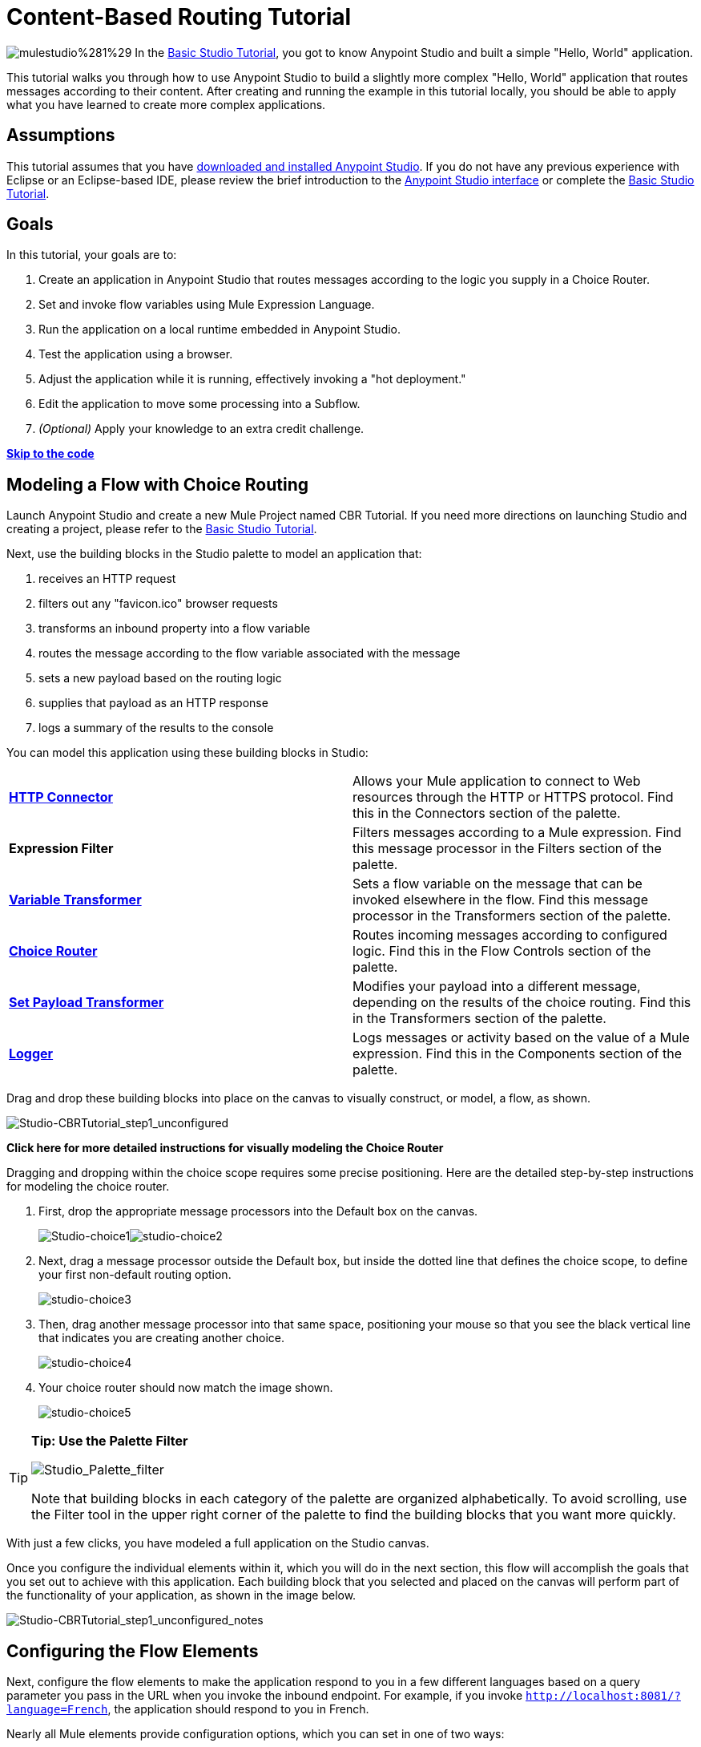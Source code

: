 = Content-Based Routing Tutorial

image:mulestudio%281%29.png[mulestudio%281%29]
In the link:/docs/display/35X/Basic+Studio+Tutorial[Basic Studio Tutorial], you got to know Anypoint Studio and built a simple "Hello, World" application.

This tutorial walks you through how to use Anypoint Studio to build a slightly more complex "Hello, World" application that routes messages according to their content. After creating and running the example in this tutorial locally, you should be able to apply what you have learned to create more complex applications.

== Assumptions

This tutorial assumes that you have link:/docs/display/35X/Download+and+Launch+Anypoint+Studio[downloaded and installed Anypoint Studio]. If you do not have any previous experience with Eclipse or an Eclipse-based IDE, please review the brief introduction to the link:/docs/display/35X/Anypoint+Studio+Essentials[Anypoint Studio interface] or complete the link:/docs/display/35X/Basic+Studio+Tutorial[Basic Studio Tutorial]. 

== Goals

In this tutorial, your goals are to:

. Create an application in Anypoint Studio that routes messages according to the logic you supply in a Choice Router.
. Set and invoke flow variables using Mule Expression Language.
. Run the application on a local runtime embedded in Anypoint Studio.
. Test the application using a browser. 
. Adjust the application while it is running, effectively invoking a "hot deployment."
. Edit the application to move some processing into a Subflow.
. _(Optional)_ Apply your knowledge to an extra credit challenge.

link:#Content-BasedRoutingTutorial-code[*Skip to the code*]

== Modeling a Flow with Choice Routing

Launch Anypoint Studio and create a new Mule Project named CBR Tutorial. If you need more directions on launching Studio and creating a project, please refer to the link:/docs/display/35X/Basic+Studio+Tutorial[Basic Studio Tutorial]. 

Next, use the building blocks in the Studio palette to model an application that: 

. receives an HTTP request 
. filters out any "favicon.ico" browser requests 
. transforms an inbound property into a flow variable
. routes the message according to the flow variable associated with the message
. sets a new payload based on the routing logic
. supplies that payload as an HTTP response
. logs a summary of the results to the console +

You can model this application using these building blocks in Studio:

[cols=",",]
|===
|*link:/docs/display/35X/HTTP+Connector[HTTP Connector]* |Allows your Mule application to connect to Web resources through the HTTP or HTTPS protocol. Find this in the Connectors section of the palette.
|*Expression Filter* |Filters messages according to a Mule expression. Find this message processor in the Filters section of the palette.
|*link:/docs/display/35X/Variable+Transformer+Reference[Variable Transformer]* |Sets a flow variable on the message that can be invoked elsewhere in the flow. Find this message processor in the Transformers section of the palette.
|link:/docs/display/35X/Choice+Flow+Control+Reference[*Choice Router*] |Routes incoming messages according to configured logic. Find this in the Flow Controls section of the palette.
|*link:/docs/display/35X/Set+Payload+Transformer+Reference[Set Payload Transformer]* |Modifies your payload into a different message, depending on the results of the choice routing. Find this in the Transformers section of the palette.
|link:/docs/display/35X/Logger+Component+Reference[*Logger*] |Logs messages or activity based on the value of a Mule expression. Find this in the Components section of the palette.
|===

Drag and drop these building blocks into place on the canvas to visually construct, or model, a flow, as shown.

image:Studio-CBRTutorial_step1_unconfigured.png[Studio-CBRTutorial_step1_unconfigured]

*Click here for more detailed instructions for visually modeling the Choice Router*

Dragging and dropping within the choice scope requires some precise positioning. Here are the detailed step-by-step instructions for modeling the choice router.

. First, drop the appropriate message processors into the Default box on the canvas. +

+
image:Studio-choice1.png[Studio-choice1]image:studio-choice2.png[studio-choice2] +
+

. Next, drag a message processor outside the Default box, but inside the dotted line that defines the choice scope, to define your first non-default routing option. +

+
image:studio-choice3.png[studio-choice3] +
+

. Then, drag another message processor into that same space, positioning your mouse so that you see the black vertical line that indicates you are creating another choice.  +

+
image:studio-choice4.png[studio-choice4] +
+

. Your choice router should now match the image shown.

+
image:studio-choice5.png[studio-choice5]

[TIP]
====
*Tip: Use the Palette Filter*

image:Studio_Palette_filter.png[Studio_Palette_filter]

Note that building blocks in each category of the palette are organized alphabetically. To avoid scrolling, use the Filter tool in the upper right corner of the palette to find the building blocks that you want more quickly.
====

With just a few clicks, you have modeled a full application on the Studio canvas.

Once you configure the individual elements within it, which you will do in the next section, this flow will accomplish the goals that you set out to achieve with this application. Each building block that you selected and placed on the canvas will perform part of the functionality of your application, as shown in the image below.

image:Studio-CBRTutorial_step1_unconfigured_notes.png[Studio-CBRTutorial_step1_unconfigured_notes]

== Configuring the Flow Elements

Next, configure the flow elements to make the application respond to you in a few different languages based on a query parameter you pass in the URL when you invoke the inbound endpoint. For example, if you invoke `http://localhost:8081/?language=French`, the application should respond to you in French.

Nearly all Mule elements provide configuration options, which you can set in one of two ways:

* via the building block *Properties* *Editor* in the console of Studio's visual editor
* via XML code in Studio's *XML* editor, or in any other XML editing environment.

[TIP]
The following instructions walk you through how to configure each building block in the visual editor and via XML. Use the tabs to switch back and forth between the instructions for the visual editor and the XML editor. 

=== HTTP Connector

[tabs]
------
[tab,title="STUDIO Visual Editor"]
....
Click the *HTTP Connector* on your canvas to view its Properties Editor. Leave the default configuration of the HTTP inbound endpoint as they are.

image:HTTP-unconfig.png[HTTP-unconfig]

[cols=",",options="header",]
|===
|Field |Value
|*Display Name* |`HTTP`
|*Host* |`localhost`
|*Port* |`8081`
|===
....
[tab,title="XML Editor or Standalone"]
....
Configure the HTTP connector as follows:

[source]
----
<http:inbound-endpoint exchange-pattern="request-response" host="localhost" port="8081" doc:name="HTTP"/>
----

[cols=",",options="header",]
|===
|Attribute |Value
|*exchange-pattern* |`request-response`
|*host* |`localhost`
|*port* |`8081`
|*doc:name* |`HTTP`
|===
....
------

=== Expression Filter

This expression tells Mule to check that the payload _is not equal to_ the string `'/favicon.ico'`. If the expression evaluates to true, Mule passes the message on to the next step in the flow. If the expression evaluates to false, Mule stops processing the message.

[tabs]
------
[tab,title="STUDIO Visual Editor"]
....
Click the *Expression Filter* to open its Properties Editor, then configure as per the table below. 

image:expressionpe.png[expressionpe]

[cols=",",options="header",]
|====
|Field |Value
|*Display Name* |`Expression`
|*Expression* |`#[payload != '/favicon.ico']`
|====

[TIP]
====
*Shortcut*

Mule accepts the expression` #[payload]` as a shortcut for `#[message.payload]`. This shortcut only applies with the payload field. Learn more about link:/docs/display/35X/Mule+Expression+Language+MEL[Mule Expression Language].
====
....
[tab,title="XML Editor or Standalone"]
....
Configure the expression filter as follows:

[source]
----
<expression-filter expression="#[payload != '/favicon.ico']" doc:name="Expression"/>
----

[cols=",",options="header",]
|=====
|Attribute |Value
|*expression* |`#[payload != '/favicon.ico'`]
|*doc:name* |`Expression`
|=====

[TIP]
====
*Shortcut*

Mule accepts the expression` #[payload]` as a shortcut for `#[message.payload]`. This shortcut only applies with the payload field. Learn more about link:/docs/display/35X/Mule+Expression+Language+MEL[Mule Expression Language].
====
....
------

=== Variable Transformer

This transformer instructs Mule to look for an inbound property called `language` on all incoming messages, and, if found, set it (and its value) as a **flow variable —** metadata that is carried along with the message in the form of a key/value pair.

[tabs]
------
[tab,title="STUDIO Visual Editor"]
....
Click the *Variable Transformer* to open its Properties Editor, then configure as per the table below. 

image:setlangvar.png[setlangvar]

[cols=",",options="header",]
|=====
|Field |Value
|*Display Name* |`Set Language Variable`
|*Operation* |`Set Variable`
|*Name* |`language`
|*Value* |`#[message.inboundProperties.language]`
|=====
....
[tab,title="XML Editor or Standalone"]
....
If you model the flow on the canvas, then switch to the XML editor, the placeholder XML for this element looks like the following code:

[source]
----
<variable-transformer doc:name="Variable"/>
----

Change the `variable-transformer` placeholder element to the element **`set-variable`**, then configure the set-variable transformer as follows.

[source]
----
<set-variable variableName="language" value="#[message.inboundProperties.language]" doc:name="Set Language Variable"/>
----

[cols=",",options="header",]
|===
|Field |Value
|*variableName* |`language`
|*value* |`#[message.inboundProperties.language`]
|*doc:name* |`Set Language Variable`
|===
....
------

=== Choice Router and Constituent Message Processors

[tabs]
------
[tab,title="STUDIO Visual Editor"]
....
. Click the *Choice Router* building block to open its Properties Editor. Here, enter Mule expressions to define the routing logic that Mule applies to incoming messages (see table below; detailed instructions follow).
+
[cols=",",options="header",]
|====
|When |Route Message to
|`#[flowVars.language == 'Spanish']` |`Set Payload`
|`#[flowVars.language == 'French']` |`Set Payload`
|`Default` |`Variable`
|====

. In the table, click the first empty row under *When*, then enter `#[flowVars.language == 'Spanish']` +
 +
image:cbrChoice1.png[cbrChoice1]

. This expression tells Mule to look for a flow variable called `language` on the incoming message and check whether it equals Spanish. If this expression evaluates to true, Mule routes the message to the message processor in that path. +

. Click the next empty row, then enter `#[flowVars.language == 'French']` +

+
image:cbrChoice2.png[cbrChoice2] +
+

Just as in the previous row, this expression tells Mule to look for a flow variable called `language` on the incoming message. This time, the expression indicates Mule should check whether `language` equals French. If this expression evaluates to true, Mule routes the message to the message processor in that path. +
 +
. Next, click the topmost *Set Payload* building block within your Choice Router scope to open its Properties Editor, then configure it as shown below. +
image:cbrSP1.png[cbrSP1] +
+

This Set Payload transformer corresponds to the first option you configured above in your choice routing logic. If Mule finds the flow variable `language=Spanish`, your message produces this payload as a response. +
 +
. Click the next *Set Payload* building block within the Choice Router scope to open its Properties Editor, then configure it as shown below. +

+
image:cbrSP2.png[cbrSP2] +
+

This Set Payload transformer corresponds to the second option you configured above in your choice routing logic. If Mule finds the flow variable `language=French`, your message produces this payload as a response. +
 +
. Click the *Variable Transformer* inside the Default box to open its Properties Editor, then configure it as shown. +

+
image:cbrSV.png[cbrSV]
+
This Variable Transformer, and the Set Payload that follows it, are only invoked if neither of the expressions in the choice routing logic evaluate to true. Thus, if Mule does not find either the flow variable `language=Spanish` or the flow variable `language=French`, Mule routes the message to this default processing option, which sets the flow variable `language` with the value `English`.
+

[WARNING]
Note that in this configuration you are setting a literal value for the variable, rather than using Mule expression language to extract a value from the message, as you did in the previous Variable Transformer.

. Click the *Set Payload* after the Variable Transformer inside the Default box to open its Properties Editor, then configure it as shown. +

+
image:cbrSP3.png[cbrSP3] +

This Set Payload transformer sets a payload for the default option you configured above in your choice routing logic.
....
[tab,title="XML Editor or Standalone"]
....
If you model the flow on the canvas, then switch to the XML editor, the placeholder XML for this element as per the following code:

[source]
----
<choice doc:name="Choice">
   <when expression="">
       <set-payload doc:name="Set Payload"/>
   </when>
   <when expression="">
       <set-payload doc:name="Set Payload"/>
   </when>
   <otherwise>
       <variable-transformer doc:name="Variable"/>
       <set-payload doc:name="Set Payload"/>
   </otherwise>
</choice>
----

Configure the two *`when`* and the *`otherwise`* child elements and each of their nested elements as shown.

[source]
----
<choice doc:name="Choice">
   <when expression="#[flowVars.language == 'Spanish']">
       <set-payload value="Hola!" doc:name="Reply in Spanish"/>
   </when>
   <when expression="#[flowVars.language == 'French']">
       <set-payload value="Bonjour!" doc:name="Reply in French"/>
   </when>
   <otherwise>
       <set-variable variableName="language" value="English" doc:name="Set Language to English"/>
       <set-payload value="Hello!" doc:name="Reply in English"/>
   </otherwise>
</choice> 
----

In each of the `when` child elements of the choice router, the expression tells Mule to look for a flow variable called `language` on the incoming message and check whether it equals Spanish or French. If either expression evaluates to true, Mule routes the message to the corresponding nested set-payload message processor.

If both of the expressions in the `when` elements evaluate to false, Mule routes the message via the processing defining in the `otherwise` child element. Messages that are routed this way have a variable language=English set, then return a payload in English.
....
------

=== Logger

This logger produces one of three possible messages, depending on the result of the Choice routing.

[tabs]
------
[tab,title="STUDIO Visual Editor"]
....
Click the *Logger* to open its Properties Editor, then configure as per the table below.

image:cbrLogger.png[cbrLogger]

[cols=",",options="header",]
|====
|Field |Value
|*Display Name* |`Logger`
|*Message* |`The reply "#[payload]" means "hello" in #[flowVars.language].`
|*Level* |`INFO`
|====
....
[tab,title="XML Editor or Standalone"]
....
Configure the logger as follows:

[source]
----
<logger message="The reply "#[payload]" means "hello" in #[flowVars.language]." level="INFO" doc:name="Logger"/>
----

[cols=",",options="header",]
|====
|Field |Value
|*message* |`The reply "#[payload]" means "hello" in #[flowVars.language].`
|*level* |`INFO`
|*doc:name* |`Logger`
|====

Note that Studio automatically escapes the quotes, as per the following:

[source]
----
<logger message="The reply &quot;#[payload]&quot; means &quot;hello&quot; in #[flowVars.language]." level="INFO" doc:name="Logger"/>
----
....
------

Save your application by clicking *File* > *Save*.

Your complete application XML, once configured, should look like the following:

[source]
----
<?xml version="1.0" encoding="UTF-8"?>
<mule xmlns:http="http://www.mulesoft.org/schema/mule/http" xmlns:tracking="http://www.mulesoft.org/schema/mule/ee/tracking" xmlns="http://www.mulesoft.org/schema/mule/core" xmlns:doc="http://www.mulesoft.org/schema/mule/documentation" xmlns:spring="http://www.springframework.org/schema/beans" version="EE-3.5.0" xmlns:xsi="http://www.w3.org/2001/XMLSchema-instance" xsi:schemaLocation="http://www.springframework.org/schema/beans http://www.springframework.org/schema/beans/spring-beans-current.xsd
http://www.mulesoft.org/schema/mule/core http://www.mulesoft.org/schema/mule/core/current/mule.xsd
http://www.mulesoft.org/schema/mule/http http://www.mulesoft.org/schema/mule/http/current/mule-http.xsd
http://www.mulesoft.org/schema/mule/ee/tracking http://www.mulesoft.org/schema/mule/ee/tracking/current/mule-tracking-ee.xsd">
    <flow name="CBR_TutorialFlow1" doc:name="ChoiceRoutingTutorial">
        <http:inbound-endpoint exchange-pattern="request-response" host="localhost" port="8084" doc:name="HTTP"/>
        <expression-filter expression="#[message.payload != '/favicon.ico']" doc:name="Expression"/>
        <set-variable variableName="language" value="#[message.inboundProperties.language]" doc:name="Set Language Variable"/>
        <choice doc:name="Choice">
            <when expression="#[flowVars.language == 'Spanish']">
                <set-payload value="Hola!" doc:name="Reply in Spanish"/>
            </when>
            <when expression="#[flowVars.language == 'French']">
                <set-payload value="Bonjour!" doc:name="Reply in French"/>
            </when>
            <otherwise>
                <set-variable variableName="language" value="English" doc:name="Set Language to English"/>
                <set-payload value="Hello!" doc:name="Reply in English"/>
            </otherwise>
        </choice>
        <logger message="The reply &quot;#[payload]&quot; means &quot;hello&quot; in #[flowVars.language]." level="INFO" doc:name="Logger"/>
    </flow>
</mule>
----

== Running the Application

Having built, configured, and saved your new application, you are ready to run it on the embedded Mule server (included as part of the bundled download of Anypoint Studio).

. In the *Package Explorer* pane, right-click the `cbr_tutorial` project, then select *Run As* > *Mule Application*. (If you have not already saved, Mule prompts you to save now.)
. Mule immediately kicks into gear, starting your application and letting it run. When the startup process is complete, Studio displays a message in the console that reads, `Started app 'cbr_tutorial'`.
+
image:cbr-deploy-readout.png[cbr-deploy-readout]

== Using the Application

. Open any Web browser and go to `http://localhost:8081/?language=Spanish`
. Your browser presents a message that reads "Hola!"
. Check the console log in Studio and look for a log message that reads
+
`INFO  2014-05-01 12:30:28,850 [[cbr_tutorial].connector.http.mule.default.receiver.02] org.mule.api.processor.LoggerMessageProcessor: The reply "Hola!" means "hello" in Spanish.`
+

. In your browser’s address bar, replace URL with `http://localhost:8081/?language=French`, then press *enter*.
. Your browser presents a message that reads "Bonjour!"
. Check the console log in Studio again and look for a log message that reads +
 +
`INFO  2014-05-01 12:31:50,990 [[cbr_tutorial].connector.http.mule.default.receiver.03] org.mule.api.processor.LoggerMessageProcessor: The reply "Bonjour!" means "hello" in French.``
+

. Try requesting the URL without a query parameter: http://localhost:8081
. Your browser presents a message that reads "Hello!"
. Check the console log in Studio again and look for a log message that reads +
  +
`INFO  2014-05-01 12:40:32,376 [[cbr_tutorial].connector.http.mule.default.receiver.02] org.mule.api.processor.LoggerMessageProcessor: The reply "Hello!" means "hello" in English.`
. This last log message is not terribly interesting or informative. You can fix that in the link:#Content-BasedRoutingTutorial-ExtraCredit[Extra Credit] section, below.

== Editing the Running Application

If you make and save changes to your application while it is running, Mule automatically redeploys your application, something that is commonly referred to as "hot deployment". 

. To see this feature in action, add another Logger to the chain of message processors that comprises the default option in the Choice scope. 
+

[tabs]
------
[tab,title="STUDIO Visual Editor"]
....
Drag the Logger in front of the two message processors already in the Default box.

image:CBRtutorial_addlogger.png[CBRtutorial_addlogger]

Click the *Logger* to open its Properties Editor, then configure as per the table below.

image:cbrlogger2.png[cbrlogger2] +

[cols=",",options="header",]
|=====
|Field |Value
|*Display Name* |`Logger`
|*Message* |`No language specified. Using English as a default.`
|*Level* |`INFO`
|=====
....
[tab,title="XML Editor or Standalone"]
....
Configure the logger as follows:

[source]
----
<logger message="No language specified. Using English as a default." level="INFO" doc:name="Logger"/>
----

[cols=",",options="header",]
|====
|Field |Value
|*message* |`No language specified. Using English as a default.`
|*level* |`INFO`
|*doc:name* |`Logger`
|====

The full code of the choice scope now appears as follows:

[source]
----
...    
        <choice doc:name="Choice">
            <when expression="#[flowVars.language == 'Spanish']">
                <set-payload value="Hola!" doc:name="Reply in Spanish"/>
            </when>
            <when expression="#[flowVars.language == 'French']">
                <set-payload value="Bonjour!" doc:name="Reply in French"/>
            </when>
            <otherwise>
                <logger message="No language specified. Using English as a default." level="INFO" doc:name="Logger"/>
                <set-variable variableName="language" value="English" doc:name="Set Language to English"/>
                <set-payload value="Hello!" doc:name="Reply in English"/>
            </otherwise>
        </choice>
...
----
....
------

. Click the *Console* tab underneath the canvas to view the running log of your application, then save your application by clicking **File > Save**. Watch the console and note that Mule redeploys the application immediately.  +
. To test out this change and verify that your new logger is working, return to your browser and request `http://localhost:8081` again. Check the console log in Studio and look for a log message that reads: +

`INFO  2014-05-01 12:48:22,694 [[cbr_tutorial].connector.http.mule.default.receiver.02] org.mule.api.processor.LoggerMessageProcessor: No language specified. Using English as a default.`

You successfully made a change to your application and performed a hot deployment of the update!

== Adding a Subflow

You've successfully routed messages in your application via a simple, limited set of options. In this example, the most complex routing option has only three message processors in a chain, but in a more complex application you might have many more message processing steps, possibly with additional branching or routing logic. To keep your code organized and break it into reusable chunks, you can move discrete sections of processing into separate flows or subflows and refer to those flows or subflows with a flow reference component to invoke them when needed.

[NOTE]
*What is the difference between a flow and subflow?* +
 +
Flows and subflows are both constructs within which you link together several individual building blocks to handle the receipt, processing, and routing of a message. For the purposes of this tutorial, you could use either a flow or a subflow to complete the steps below, but in more advanced situations you might need one or the other. A *flow* has more advanced configuration options, such as the ability to change the processing strategy and define an exception strategy. A *subflow* always has a synchronous processing strategy and it inherits the exception strategy of the flow from which it is referenced. Both a flow and subflow are invoked using a flow reference component.

Edit your application to add a subflow and move the processing that currently occurs within the Default box in your Choice Router into the subflow. To do this, you'll need to add two building blocks to your application:

* a **link:/docs/display/35X/Flow+Reference+Component+Reference[Flow Reference Component]**, which invokes another flow in the application. Find this in the Components section of the palette.
* a *Subflow Scope*, which creates another flow in your application that you can reference using the above Flow Reference Component. You can find this in the Scopes section of the palette – but using the procedure shown below, Studio will add it for you.

Moving message processors into a subflow is particularly easy to do using Studio's visual editor.

. Shift + click the three message processors in the Default box of the Choice scope so that all three are highlighted, then right-click and select **Extract to... > Sub Flow**.
+
image:CBR-extracttosubflow.png[CBR-extracttosubflow]

. Studio will prompt you to name your subflow. You can give it any unique name. This example uses the name `CBR_TutorialFlow2`.
. Studio creates the subflow underneath your existing flow, replacing the contents of the Default box with a Flow Ref component.
+
image:AddaSubflow.png[AddaSubflow]

[NOTE]
====
Alternatively, you can also drag-and-drop to create the subflow, or use the XML editor.


*View alternative instructions*

. Add a subflow scope below your existing flow.
+

[tabs]
------
[tab,title="STUDIO Visual Editor"]
....
+
Drag and drop the subflow scope onto your canvas in the empty space underneath your existing flow. +
 +
 image:altaddsubflow.png[altaddsubflow]
+
....
[tab,title="XML Editor or Standalone"]
....
Drag and drop the subflow scope onto your canvas in the empty space underneath your existing flow.
+
Add a sub-flow element beneath your existing flow and before the closing `mule` tag.
+
[source]
----
...
    </flow>
    <sub-flow name="CBR_TutorialFlow2" doc:name="CBR_TutorialFlow2"/>
</mule>
----
....
------

+
. Move the two message processors from the default path of your choice router into the new subflow.
+

[tabs]
------
[tab,title="STUDIO Visual Editor"]
....
 Drag and drop the message processors into their new positions in the subflow scope. +
 +
image:altaddsubflow2.png[altaddsubflow2]
+
....
[tab,title="XML Editor or Standalone"]
....
Copy and paste the code for these three processors into the scope of the subflow element.
+

[source]
----
<sub-flow name="CBR_TutorialFlow2" doc:name="CBR_TutorialFlow2">
    <logger message="No language specified. Using English as a default." level="INFO" doc:name="Logger"/>    
    <set-variable variableName="language" value="English" doc:name="Set Language to English"/>
    <set-payload value="Hello!" doc:name="Reply in English"/>
</sub-flow>
----
....
------
+

. Add a flow reference in the default path of the choice router.
+

[tabs]
------
[tab,title="STUDIO Visual Editor"]
....
Drag and drop a *Flow Reference Component* into the Default box within the Choice scope. +
 +
image:altaddsubflow3.png[altaddsubflow3]
+
....
[tab,title="XML Editor or Standalone"]
....
Add a `flow-ref` element as a nested element within the `otherwise` child element of the choice router.
+

[source]
----
<otherwise>
    <flow-ref name="" doc:name="Flow Reference"/>
</otherwise>
----
....
------
+

. Configure the flow reference to point to the subflow you just created.

[tabs]
------
[tab,title="STUDIO Visual Editor"]
....
Click the *Flow Reference* building block to open its properties tab, then select `CBR_TutorialFlow2` from the *Flow name* drop down menu. +
 +
image:configflowref.png[configflowref]
....
[tab,title="XML Editor or Standalone"]
....
Insert the name of the subflow as the value for the `name` attribute.

[source]
----
<flow-ref name="CBR_TutorialFlow2" doc:name="Flow Reference"/>
----
....
------
====

Check that your complete application code now matches the code shown below:

[source]
----
<?xml version="1.0" encoding="UTF-8"?>
<mule xmlns:http="http://www.mulesoft.org/schema/mule/http" xmlns:tracking="http://www.mulesoft.org/schema/mule/ee/tracking" xmlns="http://www.mulesoft.org/schema/mule/core" xmlns:doc="http://www.mulesoft.org/schema/mule/documentation" xmlns:spring="http://www.springframework.org/schema/beans" version="EE-3.5.0" xmlns:xsi="http://www.w3.org/2001/XMLSchema-instance" xsi:schemaLocation="http://www.springframework.org/schema/beans http://www.springframework.org/schema/beans/spring-beans-current.xsd
 
http://www.mulesoft.org/schema/mule/core http://www.mulesoft.org/schema/mule/core/current/mule.xsd
 
http://www.mulesoft.org/schema/mule/ee/tracking http://www.mulesoft.org/schema/mule/ee/tracking/current/mule-tracking-ee.xsd
 
http://www.mulesoft.org/schema/mule/http http://www.mulesoft.org/schema/mule/http/current/mule-http.xsd">
    <flow name="CBR_TutorialFlow1" doc:name="CBR_TutorialFlow1">
        <http:inbound-endpoint exchange-pattern="request-response" host="localhost" port="8081" doc:name="HTTP"/>
        <expression-filter expression="#[payload != '/favicon.ico']" doc:name="Expression"/>
        <set-variable   doc:name="Set Language Variable" value="#[message.inboundProperties.language]" variableName="language"/>
        <choice doc:name="Choice">
            <when expression="#[flowVars.language == 'Spanish']">
                <set-payload doc:name="Reply in Spanish" value="Hola!"/>
            </when>
            <when expression="#[flowVars.language == 'French']">
                <set-payload doc:name="Reply in French" value="Bonjour!"/>
            </when>
            <otherwise>
                <flow-ref name="CBR_TutorialFlow2" doc:name="Flow Reference"/>
            </otherwise>
        </choice>
        <logger level="INFO" doc:name="Logger" message="The reply &quot;#[payload]&quot; means &quot;hello&quot; in #[flowVars.language]."/>
    </flow>
    <sub-flow name="CBR_TutorialFlow2" doc:name="CBR_TutorialFlow2">
        <logger message="No language specified. Using English as a default." level="INFO" doc:name="Logger"/>          
        <set-variable variableName="language" value="English" doc:name="Set Language to English"/>
        <set-payload value="Hello!" doc:name="Reply in English"/>
    </sub-flow>
</mule>
----

Save your project, and watch the console as it redeploys your changed application.

Repeat the steps in link:#Content-BasedRoutingTutorial-UsingtheApplication[Using the Application], above.

Note that the behavior doesn't change at all – organizing those three message processors into a subflow and then invoking that flow using a flow-ref has no affect on the functionality of the application. However, as you'll see in the link:#Content-BasedRoutingTutorial-ExtraCredit[Extra Credit] section below, separating out chunks of processing into subflows can help keep your application code (and its visual representation on the Studio canvas) organized and easy to read. For some realistic use case examples of how you might use multiple flows or subflows to organize your applications, take a look at some of the medium- and high-complexity link:/docs/display/35X/Mule+Examples[Mule Examples], such as the link:/docs/display/35X/Foreach+Processing+and+Choice+Routing+Example[Foreach Processing and Choice Routing Example].

== Extra Credit

Now that you know your way around content-based routing in Studio, try applying your knowledge to this extra task:

Revise your application so that an incoming message without an inbound property set to French or Spanish does not automatically default to English, but instead replies in one of three other random languages (your choice!), selected according to a round robin principle. 

To achieve this, you'll need to replace the contents of the subflow that you just created. You will need another flow control designed to route incoming messages according to a round robin mechanism, and you will need to define three possible processing branches within the scope of the round robin flow control. In each of those three processing branches, set a language property and set the payload to respond in the language that you select.

Use the hints below if you need help.

==== image:icon-question-blue-big%281%29.png[icon-question-blue-big%281%29] Hints

*How do I add round robin logic to my application?*

Use the Round Robin flow control to add round robin logic to your application. Find this processor in the Flow Control section of the palette, or add a `round-robin` element into your XML.

*How do I define options for a round robin mechanism?*

In the visual editor, within the dotted line illustrating the scope of the Round Robin flow control, drag and drop three Variable Transformers. As you did above with the Choice flow control, position your mouse so that a vertical black line appears to create additional routing options. After each Variable Transformer, add a Set Payload Transformer.

Or, in the XML editor, nest three set-variable elements below the round-robin element. Add a set-payload element immediately after each set-variable. In order to instruct Mule that the set-payload transformer that follows each set-variable transformer should be the next step of processing rather than a different round robin option, wrap each set-variable and set-payload pair in a processor-chain tag, like this:

[source]
----
...
        <round-robin doc:name="Round Robin">
            <processor-chain>
                <set-variable doc:name="Variable" value="" variableName=""/>
                <set-payload doc:name="Set Payload"/>
            </processor-chain>
            <processor-chain>
                <set-variable doc:name="Variable" value="" variableName=""/>
                <set-payload doc:name="Set Payload"/>
            </processor-chain>
            <processor-chain>
                <set-variable doc:name="Variable" value="" variableName=""/>
                <set-payload doc:name="Set Payload"/>
            </processor-chain>
        </round-robin>
...
----

*How do I configure additional language responses?*

Do exactly what you did when you configured the default option in the link:#Content-BasedRoutingTutorial-ChoiceRouterandConstituentMessageProcessors[Choice Routing configuration], above, only with different languages.

==== image:icon-checkmark-blue-big%283%29.png[icon-checkmark-blue-big%283%29] Answer

*View the answer, including explanation of steps and complete code*

There is more than one way to achieve the goals outlined above, but here is the fastest way:

. Drag a Round Robin router into the subflow, as shown.
+
image:AddRR.png[AddRR]

. Drag the existing three message processors into the Round Robin scope, as shown.
+
image:cbr-ec2.png[cbr-ec2]

. Switch to the *Configuration XML* tab to edit in XML.
. Highlight the portion of the code wrapped in `processor-chain` tags and copy it to your clipboard.
+
image:cbr-ec3.png[cbr-ec3]

. Press *enter* to start a new line, then paste the code twice to create three sets of processor chains. 
+
image:cbr-ec4.png[cbr-ec4]

. Edit the attributes for the three routing options you have created to set three new language variables and respond with payloads in those languages. Edit the loggers to match. For example:
+
image:cbr-ec5.png[cbr-ec5]

In the visual editor, the subflow looks like this:
+
image:cbr-ec-subflow.png[cbr-ec-subflow]

Save the application again, wait for the redeployment to complete, and observe the results when you repeatedly visit `http://localhost:8081` without specifying either French or Spanish using a query parameter.

Congratulations! You earned your extra credit. You're all set to go on to the link:/docs/display/35X/Anypoint+Connector+Tutorial[Connector Tutorial].

*Click to view the code of the revised application*

[source]
----
<?xml version="1.0" encoding="UTF-8"?>
<mule xmlns:http="http://www.mulesoft.org/schema/mule/http" xmlns:tracking="http://www.mulesoft.org/schema/mule/ee/tracking" xmlns="http://www.mulesoft.org/schema/mule/core" xmlns:doc="http://www.mulesoft.org/schema/mule/documentation" xmlns:spring="http://www.springframework.org/schema/beans" version="EE-3.5.0" xmlns:xsi="http://www.w3.org/2001/XMLSchema-instance" xsi:schemaLocation="http://www.springframework.org/schema/beans http://www.springframework.org/schema/beans/spring-beans-current.xsd
 
http://www.mulesoft.org/schema/mule/core http://www.mulesoft.org/schema/mule/core/current/mule.xsd
 
http://www.mulesoft.org/schema/mule/ee/tracking http://www.mulesoft.org/schema/mule/ee/tracking/current/mule-tracking-ee.xsd
 
http://www.mulesoft.org/schema/mule/http http://www.mulesoft.org/schema/mule/http/current/mule-http.xsd">
 
    <flow name="CBR_TutorialFlow1" doc:name="CBR_TutorialFlow1">
        <http:inbound-endpoint exchange-pattern="request-response" host="localhost" port="8081" doc:name="HTTP"/>
        <expression-filter expression="#[payload != '/favicon.ico']" doc:name="Expression"/>
        <set-variable   doc:name="Set Language Variable" value="#[message.inboundProperties.language]" variableName="language"/>
        <choice doc:name="Choice">
            <when expression="#[flowVars.language == 'Spanish']">
                <set-payload doc:name="Reply in Spanish" value="Hola!"/>
            </when>
            <when expression="#[flowVars.language == 'French']">
                <set-payload doc:name="Reply in French" value="Bonjour!"/>
            </when>
            <otherwise>
                <flow-ref name="CBR_TutorialFlow2" doc:name="Flow Reference"/>
            </otherwise>
        </choice>
        <logger level="INFO" doc:name="Logger" message="The reply &quot;#[payload]&quot; means &quot;hello&quot; in #[flowVars.language]."/>
    </flow>
    <sub-flow name="CBR_TutorialFlow2" doc:name="CBR_TutorialFlow2">
        <round-robin doc:name="Round Robin">
           <processor-chain>
                <logger message="No language specified. Using Klingon." level="INFO" doc:name="Logger"/>
                <set-variable variableName="language" value="Klingon" doc:name="Set Language to Klingon"/>
                <set-payload value="tlhIngan maH!" doc:name="Reply in Klingon"/>
            </processor-chain>
            <processor-chain>
                <logger message="No language specified. Using Turkish." level="INFO" doc:name="Logger"/>
                <set-variable variableName="language" value="Turkish" doc:name="Set Language to Turkish"/>
                <set-payload value="Merhaba!" doc:name="Reply in Turkish"/>
            </processor-chain>
            <processor-chain>
                <logger message="No language specified. Using Basque." level="INFO" doc:name="Logger"/>
                <set-variable variableName="language" value="Basque" doc:name="Set Language to Basque"/>
                <set-payload value="Kaixo!" doc:name="Reply in Basque"/>
            </processor-chain>
        </round-robin>
    </sub-flow>
</mule>
----

== Stopping the Application

To stop the application, click the red, square *Terminate* icon above the console.

image:Studio-stopcbrapp.png[Studio-stopcbrapp]

== See Also

* *NEXT STEP:* Test yourself with the next, slightly more complex link:/docs/display/35X/Anypoint+Connector+Tutorial[Anypoint Connector Tutorial].
* See a more complex example of content-based routing in the link:/docs/display/35X/Foreach+Processing+and+Choice+Routing+Example[Foreach Processing and Choice Routing Example] and the link:/docs/display/35X/Service+Orchestration+and+Choice+Routing+Example[Service Orchestration and Choice Routing Example].
* Want to learn more about Mule Expression Language (MEL)? Check out the link:/docs/display/35X/Mule+Expression+Language+MEL[complete reference].
* Get a deeper explanation about the link:/docs/display/35X/Mule+Message+Structure[Mule message] and anatomy of a link:/docs/display/35X/Mule+Application+Architecture[Mule application].
